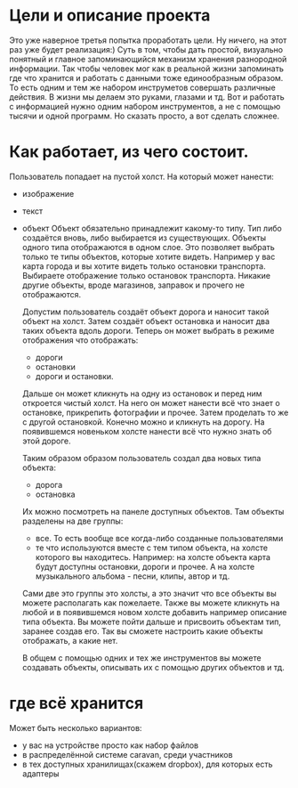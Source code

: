 * Цели и описание проекта
  Это уже наверное третья попытка проработать цели. Ну ничего, на этот раз уже будет реализация:)
  Суть в том, чтобы дать простой, визуально понятный и главное запоминающийся механизм хранения разнородной
  информации. Так чтобы человек мог как в реальной жизни запоминать где что хранится и работать с данными
  тоже единообразным образом. То есть одним и тем же набором инструметов совершать различные действия. В
  жизни мы делаем это руками, глазами и тд. Вот и работать с информацией нужно одним набором инструментов, а не
  с помощью тысячи и одной программ.
  Но сказать просто, а вот сделать сложнее.

* Как работает, из чего состоит.

  Пользователь попадает на пустой холст. На который может нанести:
  + изображение
  + текст
  + объект
    Объект обязательно принадлежит какому-то типу. Тип либо создаётся вновь, либо выбирается из существующих.
    Объекты одного типа отображаются в одном слое. Это позволяет выбрать только те типы объектов, которые хотите
    видеть. Например у вас карта города и вы хотите видеть только остановки транспорта. Выбираете отображение только
    остановок транспорта. Никакие другие объекты, вроде магазинов, заправок и прочего не отображаются.

   Допустим пользователь создаёт объект дорога и наносит такой объект на холст. Затем создаёт объект остановка и наносит
   два таких объекта вдоль дороги. Теперь он может выбрать в режиме отображения что отображать: 
   + дороги
   + остановки
   + дороги и остановки.
   
   Дальше он может кликнуть на одну из остановок и перед ним откроется чистый холст. На него он может нанести
   всё что знает о остановке, прикрепить фотографии и прочее. Затем проделать то же с другой остановкой.
   Конечно можно и кликнуть на дорогу. На появившемся новеньком холсте нанести всё что нужно знать об этой
   дороге. 

   Таким образом образом пользователь создал два новых типа объекта:
   + дорога
   + остановка
   
   Их можно посмотреть на панеле доступных объектов. Там объекты разделены на две группы:
   + все. То есть вообще все когда-либо созданные пользователями
   + те что используются вместе с тем типом объекта, на холсте которого вы находитесь.
     Например: на холсте объекта карта будут доступны остановки, дороги и прочее. А на холсте музыкального альбома -
     песни, клипы, автор и тд.

   Сами две это группы это холсты, а это значит что все объекты вы можете располагать как пожелаете. Также вы
   можете кликнуть на любой и в появившемся новом холсте добавить например описание типа объекта. Вы можете
   пойти дальше и присвоить объектам тип, заранее создав его. Так вы сможете настроить какие объекты отображать,
   а какие нет.

   В общем с помощью одних и тех же инструментов вы можете создавать объекты, описывать их с помощью других объектов
   и тд.

* где всё хранится
  Может быть несколько вариантов:
  + у вас на устройстве просто как набор файлов
  + в распределённой системе caravan, среди участников
  + в тех доступных хранилищах(скажем dropbox), для которых есть адаптеры
